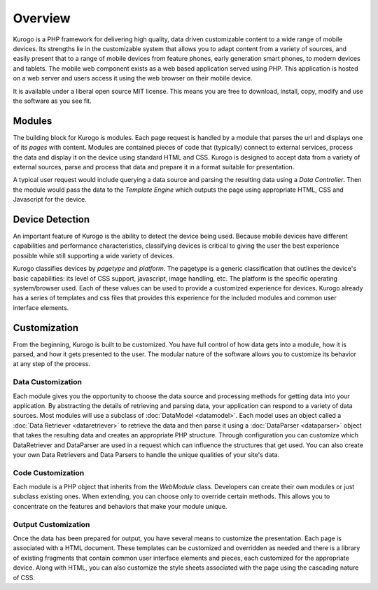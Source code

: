#################
Overview
#################

Kurogo is a PHP framework for delivering high quality, data driven customizable content to a wide 
range of mobile devices. Its strengths lie in the customizable system that allows you to adapt 
content from a variety of sources, and easily present that to a range of mobile devices from feature phones, 
early generation smart phones, to modern devices and tablets. The mobile web component exists 
as a web based application served using PHP. This application is hosted on a web server and users 
access it using the web browser on their mobile device.
 
It is available under a liberal open source MIT license. This means you are free to download, install,
copy, modify and use the software as you see fit. 

=======
Modules
=======

The building block for Kurogo is modules. Each page request is handled by a module that parses the
url and displays one of its *pages* with content.  Modules are contained pieces of code that (typically)
connect to external services, process the data and display it on the device using standard HTML and
CSS. Kurogo is designed to accept data from a variety of external sources, parse and process that data
and prepare it in a format suitable for presentation. 

A typical user request would include querying a data source and parsing the resulting data using
a *Data Controller*. Then the module would pass the data to the *Template Engine* which outputs the
page using appropriate HTML, CSS and Javascript for the device.

.. image:: images/diagram.png

================
Device Detection
================

An important feature of Kurogo is the ability to detect the device being used. Because mobile devices
have different capabilities and performance characteristics, classifying devices is critical to 
giving the user the best experience possible while still supporting a wide variety of devices. 

Kurogo classifies devices by *pagetype* and *platform*. The pagetype is a generic classification that
outlines the device's basic capabilities: its level of CSS support, javascript, image handling, etc.
The platform is the specific operating system/browser used. Each of these values can be used to 
provide a customized experience for devices. Kurogo already has a series of templates and css
files that provides this experience for the included modules and common user interface elements.

=============
Customization
=============

From the beginning, Kurogo is built to be customized. You have full control of how data gets into a 
module, how it is parsed, and how it gets presented to the user. The modular nature of the software
allows you to customize its behavior at any step of the process. 

------------------
Data Customization
------------------

Each module gives you the opportunity to choose the data source and processing methods for getting
data into your application. By abstracting the details of retrieving and parsing data, your application
can respond to a variety of data sources. Most modules will use a subclass of :doc:`DataModel <datamodel>`. 
Each model uses an object called a :doc:`Data Retriever <dataretriever>` to retrieve the data
and then parse it using a :doc:`DataParser <dataparser>` object that takes the resulting data and
creates an appropriate PHP structure. Through configuration you can customize which DataRetriever and
DataParser are used in a request which can influence the structures that get used. You can also create
your own Data Retrievers and Data Parsers to handle the unique qualities of your site's data.

------------------
Code Customization
------------------

Each module is a PHP object that inherits from the *WebModule* class. Developers can create their own
modules or just subclass existing ones. When extending, you can choose only to override certain methods.
This allows you to concentrate on the features and behaviors that make your module unique.

--------------------
Output Customization
--------------------

Once the data has been prepared for output, you have several means to customize the presentation. Each
page is associated with a HTML document. These templates can be customized and overridden as needed
and there is a library of existing fragments that contain common user interface elements and pieces,
each customized for the appropriate device. Along with HTML, you can also customize the style sheets
associated with the page using the cascading nature of CSS. 